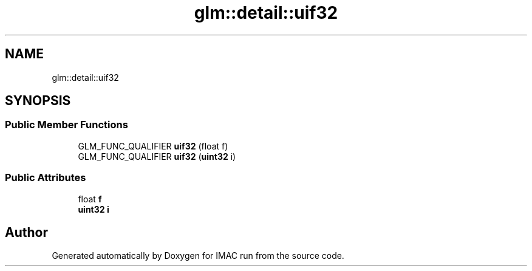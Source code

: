 .TH "glm::detail::uif32" 3 "Tue Dec 18 2018" "IMAC run" \" -*- nroff -*-
.ad l
.nh
.SH NAME
glm::detail::uif32
.SH SYNOPSIS
.br
.PP
.SS "Public Member Functions"

.in +1c
.ti -1c
.RI "GLM_FUNC_QUALIFIER \fBuif32\fP (float f)"
.br
.ti -1c
.RI "GLM_FUNC_QUALIFIER \fBuif32\fP (\fBuint32\fP i)"
.br
.in -1c
.SS "Public Attributes"

.in +1c
.ti -1c
.RI "float \fBf\fP"
.br
.ti -1c
.RI "\fBuint32\fP \fBi\fP"
.br
.in -1c

.SH "Author"
.PP 
Generated automatically by Doxygen for IMAC run from the source code\&.
